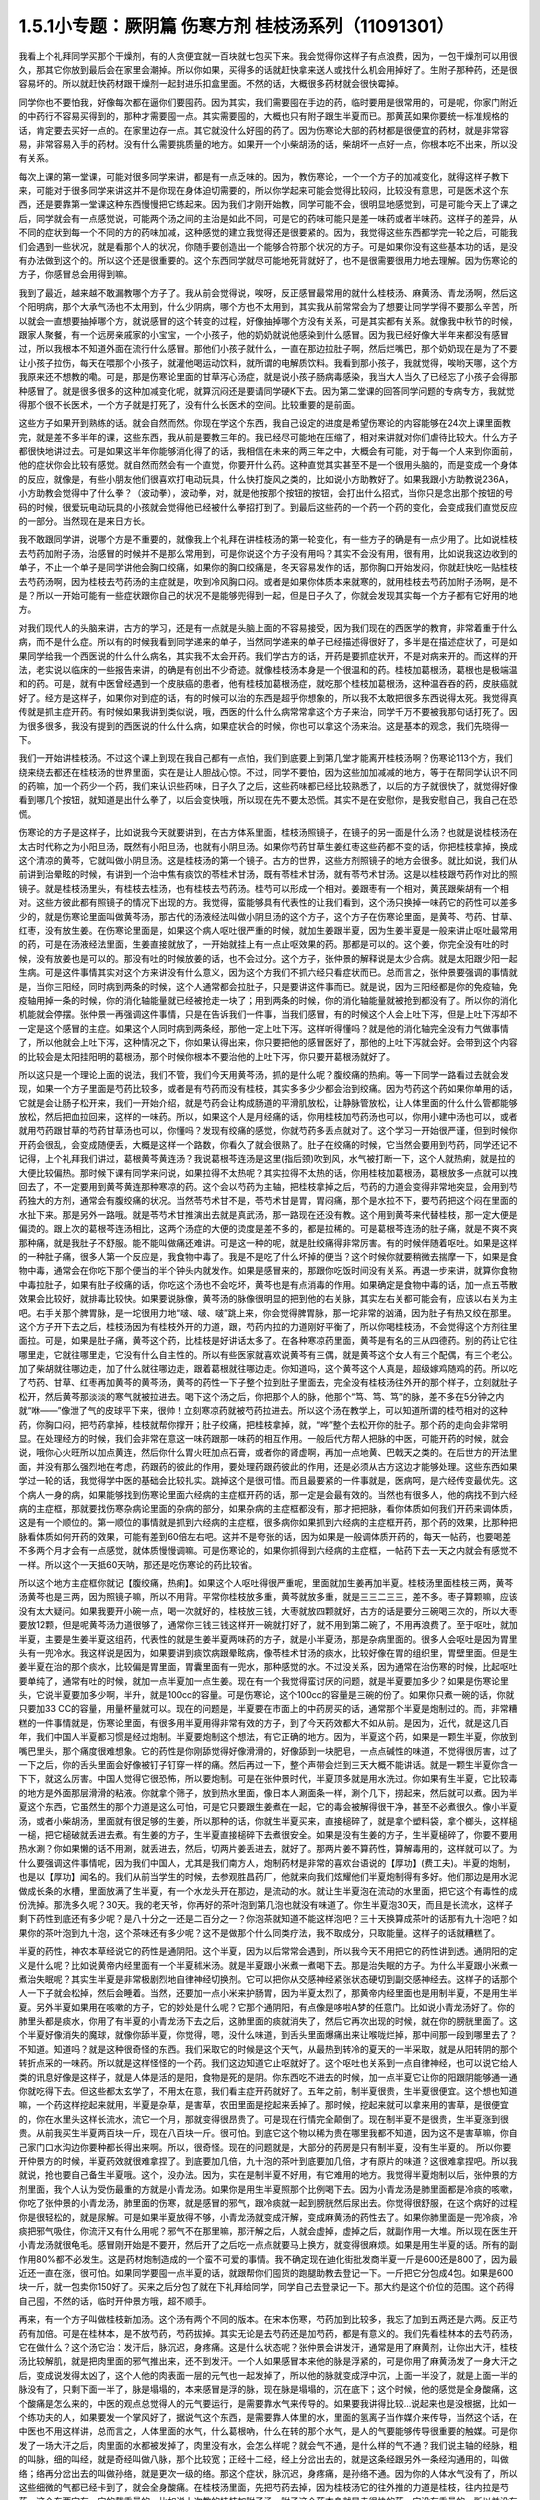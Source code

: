 1.5.1小专题：厥阴篇 伤寒方剂 桂枝汤系列（11091301）
=================================================

我看上个礼拜同学买那个干燥剂，有的人贪便宜就一百块就七包买下来。我会觉得你这样子有点浪费，因为，一包干燥剂可以用很久，那其它你放到最后会在家里会潮掉。所以你如果，买得多的话就赶快拿来送人或找什么机会用掉好了。生附子那种药，还是很容易坏的。所以就赶快药材跟干燥剂一起封进乐扣盒里面。不然的话，大概很多药材就会很快霉掉。

同学你也不要怕我，好像每次都在逼你们要囤药。因为其实，我们需要囤在手边的药，临时要用是很常用的，可是呢，你家门附近的中药行不容易买得到的，那种才需要囤一点。其实需要囤的，大概也只有附子跟生半夏而已。那黄芪如果你要统一标准规格的话，肯定要去买好一点的。在家里边存一点。其它就没什么好囤的药了。因为伤寒论大部的药材都是很便宜的药材，就是非常容易，非常容易入手的药材。没有什么需要挑质量的地方。如果开一个小柴胡汤的话，柴胡坏一点好一点，你根本吃不出来，所以没有关系。

每次上课的第一堂课，可能对很多同学来讲，都是有一点乏味的。因为，教伤寒论，一个一个方子的加减变化，就得这样子教下来，可能对于很多同学来讲这并不是你现在身体迫切需要的，所以你学起来可能会觉得比较闷，比较没有意思，可是医术这个东西，还是要靠第一堂课这种东西慢慢把它练起来。因为我们才刚开始教，同学可能不会，很明显地感觉到，可是可能今天上了课之后，同学就会有一点感觉说，可能两个汤之间的主治是如此不同，可是它的药味可能只是差一味药或者半味药。这样子的差异，从不同的症状到每一个不同的方的药味加减，这种感觉的建立我觉得还是很要紧的。因为，我觉得这些东西都学完一轮之后，可能我们会遇到一些状况，就是看那个人的状况，你随手要创造出一个能够合符那个状况的方子。可是如果你没有这些基本功的话，是没有办法做到这个的。所以这个还是很重要的。这个东西同学就尽可能地死背就好了，也不是很需要很用力地去理解。因为伤寒论的方子，你感冒总会用得到嘛。

我到了最近，越来越不敢漏教哪个方子了。我从前会觉得说，唉呀，反正感冒最常用的就什么桂枝汤、麻黄汤、青龙汤啊，然后这个阳明病，那个大承气汤也不太用到，什么少阴病，哪个方也不太用到，其实我从前常常会为了想要让同学学得不要那么辛苦，所以就会一直想要抽掉哪个方，就说感冒的这个转变的过程，好像抽掉哪个方没有关系，可是其实都有关系。就像我中秋节的时候，跟家人聚餐，有一个远房亲戚家的小宝宝，一个小孩子，他的奶奶就说他感染到什么感冒。因为我已经好像大半年来都没有感冒过，所以我根本不知道外面在流行什么感冒。那他们小孩子就什么，一直在那边拉肚子啊，然后烂嘴巴，那个奶奶现在是为了不要让小孩子拉伤，每天在喂那个小孩子，就灌他喝运动饮料，就所谓的电解质饮料。我看到那小孩子，我就觉得，唉哟天哪，这个方我原来还不想教的嘞。可是，那是伤寒论里面的甘草泻心汤症，就是说小孩子肠病毒感染，我当大人当久了已经忘了小孩子会得那种感冒了。就是很多很多的这种加减变化呢，就算沉闷还是要请同学硬K下去。因为第二堂课的回答同学问题的专病专方，我就觉得那个很不长医术，一个方子就是打死了，没有什么长医术的空间。比较重要的是前面。

这些方子如果开到熟练的话。就会自然而然。你现在学这个东西，我自己设定的进度是希望伤寒论的内容能够在24次上课里面教完，就是差不多半年的课，这些东西，我从前是要教三年的。我已经尽可能地在压缩了，相对来讲就对你们虐待比较大。什么方子都很快地讲过去。可是如果这半年你能够消化得了的话，我相信在未来的两三年之中，大概会有可能，对于每一个人来到你面前，他的症状你会比较有感觉。就自然而然会有一个直觉，你要开什么药。这种直觉其实甚至不是一个很用头脑的，而是变成一个身体的反应，就像是，有些小朋友他们很喜欢打电动玩具，什么快打旋风之类的，比如说小方助教好了。如果我跟小方助教说236A，小方助教会觉得中了什么拳？（波动拳），波动拳，对，就是他按那个按钮的按钮，会打出什么招式，当你只是念出那个按钮的号码的时候，很爱玩电动玩具的小孩就会觉得他已经被什么拳招打到了。到最后这些药的一个药一个药的变化，会变成我们直觉反应的一部分。当然现在是来日方长。

我不敢跟同学讲，说哪个方是不重要的，就像我上个礼拜在讲桂枝汤的第一轮变化，有一些方子的确是有一点少用了。比如说桂枝去芍药加附子汤，治感冒的时候并不是那么常用到，可是你说这个方子没有用吗？其实不会没有用，很有用，比如说我这边收到的单子，不止一个单子是同学讲他会胸口绞痛，如果你的胸口绞痛是，冬天容易发作的话，那你胸口开始发闷，你就赶快吃一贴桂枝去芍药汤啊，因为桂枝去芍药汤的主症就是，吹到冷风胸口闷。或者是如果你体质本来就寒的，就用桂枝去芍药加附子汤啊，是不是？所以一开始可能有一些症状跟你自己的状况不是能够兜得到一起，但是日子久了，你就会发现其实每一个方子都有它好用的地方。

对我们现代人的头脑来讲，古方的学习，还是有一点就是头脑上面的不容易接受，因为我们现在的西医学的教育，非常着重于什么病，而不是什么症。所以有的时候我看到同学递来的单子，当然同学递来的单子已经描述得很好了，多半是在描述症状了，可是如果同学给我一个西医说的什么什么病名，其实我不太会开药。我们学古方的话，开药是要抓症状开，不是对病来开的。而这样的开法，老实说以临床的一些报告来讲，的确是有创出不少奇迹。就像桂枝汤本身是一个很温和的药。桂枝加葛根汤，葛根也是极端温和的药。可是，就有中医曾经遇到一个皮肤癌的患者，他有桂枝加葛根汤症，就吃那个桂枝加葛根汤，这种温吞吞的药，皮肤癌就好了。经方是这样子，如果你对到症的话，有的时候可以治的东西是超乎你想象的，所以我不太敢把很多东西说得太死。我觉得真传就是抓主症开药。有时候如果我讲到类似说，哦，西医的什么什么病常常拿这个方子来治，同学千万不要被我那句话打死了。因为很多很多，我没有提到的西医说的什么什么病，如果症状合的时候，你也可以拿这个汤来治。这是基本的观念，我们先晓得一下。

我们一开始讲桂枝汤。不过这个课上到现在我自己都有一点怕，我们到底要上到第几堂才能离开桂枝汤啊？伤寒论113个方，我们绕来绕去都还在桂枝汤的世界里面，实在是让人胆战心惊。不过，同学不要怕，因为这些加加减减的地方，等于在帮同学认识不同的药嘛，加一个药少一个药，我们来认识些药味，日子久了之后，这些药味都已经比较熟悉了，以后的方子就很快了，就觉得好像看到哪几个按钮，就知道是出什么拳了，以后会变快哦，所以现在先不要太恐慌。其实不是在安慰你，是我安慰自己，我自己在恐慌。

伤寒论的方子是这样子，比如说我今天就要讲到，在古方体系里面，桂枝汤照镜子，在镜子的另一面是什么汤？也就是说桂枝汤在太古时代称之为小阳旦汤，既然有小阳旦汤，也就有小阴旦汤。如果你芍药甘草生姜红枣这些药都不变的话，你把桂枝拿掉，换成这个清凉的黄芩，它就叫做小阴旦汤。这是桂枝汤的第一个镜子。古方的世界，这些方剂照镜子的地方会很多。就比如说，我们从前讲到治晕眩的时候，有讲到一个治中焦有痰饮的苓桂术甘汤，既有苓桂术甘汤，就有苓芍术甘汤。这是以桂枝跟芍药作对比的照镜子。就是桂枝汤里头，有桂枝去桂汤，也有桂枝去芍药汤。桂芍可以形成一个相对。姜跟枣有一个相对，黄芪跟柴胡有一个相对。这些方彼此都有照镜子的情况下出现的方。我觉得，蛮能够具有代表性的让我们看到，这个汤只换掉一味药它的药性可以差多少的，就是伤寒论里面叫做黄芩汤，那古代的汤液经法叫做小阴旦汤的这个方子，这个方子在伤寒论里面，是黄芩、芍药、甘草、红枣，没有放生姜。在伤寒论里面是，如果这个病人呕吐很严重的时候，就加生姜跟半夏，因为生姜半夏是一般来讲止呕吐最常用的药，可是在汤液经法里面，生姜直接就放了，一开始就挂上有一点止呕效果的药。那都是可以的。这个姜，你完全没有吐的时候，没有放姜也是可以的。那没有吐的时候放姜的话，也不会过分。这个方子，张仲景的解释说是太少合病。就是太阳跟少阳一起生病。可是这件事情其实对这个方来讲没有什么意义，因为这个方我们不抓六经只看症状而已。总而言之，张仲景要强调的事情就是，当你三阳经，同时病到两条的时候，这个人通常都会拉肚子，只是要讲这件事而已。就是说，因为三阳经都是你的免疫轴，免疫轴用掉一条的时候，你的消化轴能量就已经被抢走一块了；用到两条的时候，你的消化轴能量就被抢到都没有了。所以你的消化机能就会停摆。张仲景一再强调这件事情，只是在告诉我们一件事，当我们感冒，有的时候这个人会上吐下泻，但是上吐下泻却不一定是这个感冒的主症。如果这个人同时病到两条经，那他一定上吐下泻。这样听得懂吗？就是他的消化轴完全没有力气做事情了，所以他就会上吐下泻，这种情况之下，你如果认得出来，你只要把他的感冒医好了，那他的上吐下泻就会好。会带到这个内容的比较会是太阳挂阳明的葛根汤，那个时候你根本不要治他的上吐下泻，你只要开葛根汤就好了。

所以这只是一个理论上面的说法，我们不管，我们今天用黄芩汤，抓的是什么呢？腹绞痛的热痢。等一下同学一路看过去就会发现，如果一个方子里面是芍药比较多，或者是有芍药而没有桂枝，其实多多少少都会治到绞痛。因为芍药这个药如果你单用的话，它就是会让肠子松开来，我们一开始介绍，就是芍药会让构成肠道的平滑肌放松，让静脉管放松，让人体里面的什么什么管都能够放松，然后把血拉回来，这样的一味药。所以，如果这个人是月经痛的话，你用桂枝加芍药汤也可以，你用小建中汤也可以，或者就用芍药跟甘草的芍药甘草汤也可以，你懂吗？发现有绞痛的感觉，你就芍药多丢点就对了。这个学习一开始很严谨，但到时候你开药会很乱，会变成随便丢，大概是这样一个路数，你看久了就会很熟了。肚子在绞痛的时候，它当然会要用到芍药，同学还记不记得，上个礼拜我们讲过，葛根黄芩黄连汤？我说葛根芩连汤是这里(指后颈)吹到风，水气被打断一下，这个人就热痢，就是拉的大便比较偏热。那时候下课有同学来问说，如果拉得不太热呢？其实拉得不太热的话，你用桂枝加葛根汤，葛根放多一点就可以拽回去了，不一定要用到黄芩黄连那种寒凉的药。这个会以芍药为主轴，把桂枝拿掉之后，芍药的力道会变得非常地突显，会用到芍药独大的方剂，通常会有腹绞痛的状况。当然苓芍术甘不是，苓芍术甘是胃，胃闷痛，那个是水拉不下，要芍药把这个闷在里面的水扯下来。那是另外一路哦。就是苓芍术甘推演出去就是真武汤，那一路现在还没有教。这个用到黄芩来代替桂枝，那一定大便是偏烫的。跟上次的葛根芩连汤相比，这两个汤症的大便的烫度是差不多的，都是拉稀的。可是葛根芩连汤的肚子痛，就是不爽不爽那种痛，就是我肚子不舒服。能不能叫做痛还难讲。可是这一种的呢，就是肚绞痛得非常厉害。有的时候伴随着呕吐。如果是这样的一种肚子痛，很多人第一个反应是，我食物中毒了。我是不是吃了什么坏掉的便当？这个时候你就要稍微去揣摩一下，如果是食物中毒，通常会在你吃下那个便当的半个钟头内就发作。如果是感冒来的，那跟你吃饭时间没有关系。再退一步来讲，就算你食物中毒拉肚子，如果有肚子绞痛的话，你吃这个汤也不会吃坏，黄芩也是有点消毒的作用。如果确定是食物中毒的话，加一点五苓散效果会比较好，就排毒比较快。如果要说脉像，黄芩汤的脉像很明显的把到他的右关脉，其实左右关都可能会有，应该以右关为主吧。右手关那个脾胃脉，是一坨很用力地“啵、啵、啵”跳上来，你会觉得脾胃脉，那一坨非常的汹涌，因为肚子有热又绞在那里。这个方子开下去之后，桂枝汤因为有桂枝外开的力道，跟，芍药内拉的力道刚好平衡了，所以你喝桂枝汤，不会觉得这个方剂往里面拉。可是，如果是肚子痛，黄芩这个药，比桂枝是好讲话太多了。在各种寒凉药里面，黄芩是有名的三从四德药。别的药让它往哪里走，它就往哪里走，它没有什么自主性的。所以有些医家就喜欢说黄芩有三偶，就是黄芩这个女人有三个配偶，有三个老公。加了柴胡就往哪边走，加了什么就往哪边走，跟着葛根就往哪边走。你知道吗，这个黄芩这个人真是，超级嫁鸡随鸡的药。所以吃了芍药、甘草、红枣再加黄芩的黄芩汤，黄芩的药性一下子整个拉到肚子里面去，完全没有桂枝汤往外开的那个样子，立刻就肚子松开，然后黄芩那淡淡的寒气就被拉进去。喝下这个汤之后，你把那个人的脉，他那个“笃、笃、笃”的脉，差不多在5分钟之内就“咻——”像泄了气的皮球平下来，很帅！立刻寒凉药就被芍药拉进去。所以这个汤在教学上，可以知道所谓的桂芍相对的这种药，你胸口闷，把芍药拿掉，桂枝就帮你撑开；肚子绞痛，把桂枝拿掉，就，“哗”整个去松开你的肚子。那个药的走向会非常明显。在处理经方的时候，我们会非常在意这一味药跟那一味药的相互作用。一般后代方帮人把脉的中医，可能开药的时候，就会说，哦你心火旺所以加点黄连，然后你什么胃火旺加点石膏，或者你的肾虚啊，再加一点地黄、巴戟天之类的。在后世方的开法里面，并没有那么强烈地在考虑，药跟药的彼此的作用，要处理药跟药彼此的作用，还是必须从古方这边才能够处理。这些东西如果学过一轮的话，我觉得学中医的基础会比较扎实。跳掉这个是很可惜。而且最要紧的一件事就是，医病呵，是六经传变最优先。这个病人一身的病，如果能够找到伤寒论里面六经病的主症框开药的话，那一定是会最有效的。当然也有很多人，他的病找不到六经病的主症框，那就要找伤寒杂病论里面的杂病的部分，如果杂病的主症框都没有，那才把把脉，看你体质如何我们开药来调体质，这是有一个顺位的。第一顺位的事情就是抓到六经病的主症框，很多病你如果抓到六经病的主症框开药，那个药的效果，比那种把脉看体质如何开药的效果，可能有差到60倍左右吧。这并不是夸张的话，因为如果是一般调体质开药的，每天一帖药，也要喝差不多两个月才会有一点感觉，就体质慢慢调嘛。可是伤寒论的，如果你抓得到六经病的主症框，一帖药下去一天之内就会有感觉不一样。所以这个一天抵60天呐，那还是吃伤寒论的药比较省。

所以这个地方主症框你就记【腹绞痛，热痢】。如果这个人呕吐得很严重呢，里面就加生姜再加半夏。桂枝汤里面桂枝三两，黄芩汤黄芩也是三两，因为照镜子嘛，所以不用背。平常你桂枝放多重，黄芩就放多重，就是三三二三三，差不多。枣子算颗嘛，应该没有太大疑问。如果我要开小碗一点，喝一次就好的，桂枝放三钱，大枣就放四颗就好，古方的话是要分三碗喝三次的，所以大枣要放12颗，但是呢黄芩汤力道很够了，通常你三钱三钱这样开一碗就打好了，就不用到第二碗了，不用再浪费了。至于呕吐，就加半夏，主要是生姜半夏这组药，代表性的就是生姜半夏两味药的方子，就是小半夏汤，那是杂病里面的。很多人会呕吐是因为胃里头有一兜冷水。我这样说是因为，如果要讲到痰饮病跟晕眩病，像苓桂术甘汤的痰水，比较好像在胃的组织里，胃壁里面。但是生姜半夏在治的那个痰水，比较偏是胃里面，胃囊里面有一兜水，那种感觉的水。不过没关系，因为通常在治伤寒的时候，比起呕吐要单纯了，通常有吐的时候，就加一点半夏加一点生姜。现在有一个我觉得蛮讨厌的问题，就是半夏要加多少？如果是伤寒论里头，它说半夏要加多少啊，半升，就是100cc的容量。可是伤寒论，这个100cc的容量是三碗的份了。如果你只煮一碗的话，你就只要加33 CC的容量，用量杯量就可以。现在的问题是，半夏要在市面上的中药房买的话，通常那个半夏是炮制过的。而，非常糟糕的一件事情就是，伤寒论里面，有很多用半夏用得非常有效的方子，到了今天药效都大不如从前。是因为，近代，就是这几百年，我们中国人半夏都习惯是经过炮制。半夏要炮制这个想法，有它正确的地方。因为，半夏这个药，如果是一颗生半夏，你放到嘴巴里头，那个痛度很难想象。它的药性是你刚舔觉得好像滑滑的，好像舔到一块肥皂，一点点碱性的味道，不觉得很厉害，过了一下之后，你的舌头里面会好像被钉子钉穿一样的痛。然后再过一下，整个声带会烂到三天大概不能讲话。就是一颗生半夏你含一下下，就这么厉害。中国人觉得它很恐怖，所以要炮制。可是在张仲景时代，半夏顶多就是用水洗过。你如果有生半夏，它比较毒的地方是外面那层滑滑的粘液。你就拿个筛子，放到热水里面，像日本人涮面条一样，涮个几下，捞起来，然后就可以煮。因为半夏这个东西，它虽然生的那个力道是这么可怕，可是它只要跟生姜煮在一起，它的毒会被解得很干净，甚至不必煮很久。像小半夏汤，或者小柴胡汤，里面就有很足够的生姜，所以那种的话，你就生半夏买来，直接槌碎了，就是拿个塑料袋，拿个榔头，这样槌一槌，把它槌破就丢进去煮。有生姜的方子，生半夏直接槌碎下去煮很安全。如果是没有生姜的方子，生半夏槌碎了，你要不要用热水涮？你如果懒的话不用涮，就丢进去，然后，切两片姜丢进去，就好了。那两片姜不算药性，算解毒用的，这样就可以了。为什么要强调这件事情呢，因为我们中国人，尤其是我们南方人，炮制药材是非常的喜欢台语说的【厚功】(费工夫)。半夏的炮制，也是以【厚功】闻名的。我们从前当学生的时候，去参观胜昌药厂，他就来向我们炫耀他们半夏炮制得有多好。他们那边是用水泥做成长条的水槽，里面放满了生半夏，有一个水龙头开在那边，是流动的水。就让生半夏泡在流动的水里面，把它这个有毒性的成份洗掉。那洗多久呢？30天。我的老天爷，你再好的茶叶泡到第几泡也就没有味道了。你生半夏泡30天，而且是长流水，这样子剩下药性到底还有多少呢？是八十分之一还是二百分之一？你泡茶就知道不能这样泡吧？三十天换算成茶叶的话那有九十泡吧？如果你的茶叶泡到九十泡，这个茶味还有多少呢？这不是做那个什么同类疗法，我不取成分，只取能量。这样子的话就糟糕了。

半夏的药性，神农本草经说它的药性是通阴阳。这个半夏，因为以后常常会遇到，所以我今天不用把它的药性讲到透。通阴阳的定义是什么呢？比如说黄帝内经里面有一个半夏秫米汤。就是半夏跟小米煮一煮喝下去。那是治失眠的方子。为什么半夏跟小米煮一煮治失眠呢？其实生半夏是非常极剧烈地自律神经切换剂。它可以把你从交感神经紧张状态硬切到副交感神经去。这样子的话那个人一下子就会松掉，然后会睡着。当然，还要加一点小米来护肠胃，因为半夏太烈了，那黄帝内经里面也是用制半夏，不是用生半夏。另外半夏如果用在咳嗽的方子，它的妙处是什么呢？它那个通阴阳，有点像是哆啦A梦的任意门。比如说小青龙汤好了。你的肺里头都是痰水，你用了有半夏的小青龙汤下去之后，这肺里面的痰就消失了，然后它再次出现的时候，就在你的膀胱里面了。这个半夏好像消失的魔球，就像你舔半夏，你觉得，嗯，没什么味道，到舌头里面爆痛出来让喉咙烂掉，那中间那一段到哪里去了？不知道。知道吗？就是这种很奇怪的东西。我们采取它的时候是这个天气，从最热到转冷的夏天的一半采取，就是从阳转阴的那个转折点采的一味药。所以就是这样怪怪的一个药。我们这边知道它止呕就好了。这个呕吐也关系到一点自律神经，也可以说它给人类的讯息好像是这样子，就是人体是活的是阳，食物是死的是阴。你东西吃不进去的时候，加一点半夏它让你的阳跟阴能够通一通你就吃得下去。但这些都太玄学了，不用太在意，我们看主症开药就好了。五年之前，制半夏很贵，生半夏很便宜。这个想也知道嘛，一个药这样挖起来就用，半夏是杂草，是害草，农田里面是挖起来丢掉了。那时候，挖起来就可以拿来用的害草，是很便宜的，你在水里头这样长流水，流它一个月，那就变得很昂贵了。可是现在行情完全颠倒了。现在制半夏不是很贵，生半夏涨到很贵。从前我买生半夏两百块一斤，现在八百块一斤。很可怕。到底它这个物以稀为贵在哪里我都不知道，因为这不是害草嘛，你自己家门口水沟边你要种都长得出来啊。所以，很奇怪。现在的问题就是，大部分的药房是只有制半夏，没有生半夏的。 所以你要开仲景方的时候，半夏药效就很难拿捏了。到底要加几倍，九十泡的茶叶到底要加几倍，才有原片的味道？这很难拿捏吧。所以我就说，抢也要自己备生半夏哦。这个，没办法。因为，实在是制半夏不好用，有它难用的地方。我觉得半夏炮制以后，张仲景的方剂里面，我个人认为受伤最重的方就是小青龙汤。如果你是用生半夏照那个比例喝下去。因为小青龙汤是肺里面都是冷痰的咳嗽，你吃了张仲景的小青龙汤，肺里面的伤寒，就是感冒的邪气，跟冷痰就一起到膀胱然后尿出去。你觉得很舒服，在这个病好的过程你是很轻松的，就是尿解。可是如果半夏放得不够，小青龙汤就变成汗解，变成麻黄汤的药性去了。如果你肺里面是一兜冷痰，冷痰把邪气吸住，你流汗又有什么用呢？邪气不在那里嘛，那汗解之后，人就会虚掉，虚掉之后，就副作用一大堆。所以现在医生开小青龙汤就很龟毛。感冒刚开始是不要开，然后开了之后吃一点点就要马上换方，就变得很麻烦。如果是用生半夏的话。所有的副作用80%都不必发生。这是药材炮制造成的一个蛮不可爱的事情。我不确定现在迪化街批发商半夏一斤是600还是800了，因为最近还一直在涨，很可怕。如果同学要囤一点半夏的话，就跟帮你们囤货的跑腿助教去登记一下。一斤把它分包成4包。如果是600块一斤，就一包卖你150好了。买来之后分包了就在下礼拜给同学，同学自己去登录记一下。那大约是这个价位的范围。这个药得自己囤，不然的话，临时开仲景方哦，超不顺手。

再来，有一个方子叫做桂枝新加汤。这个汤有两个不同的版本。在宋本伤寒，芍药加到比较多，我忘了加到五两还是六两。反正芍药有加倍。可是在桂林本，是不放芍药，芍药拔掉。其实无论是去芍药还是加芍药，都是有意义的。我们先看桂林本的去芍药汤，它在做什么？这个汤它治：发汗后，脉沉迟，身疼痛。这是什么状态呢？张仲景会讲发汗，通常是用了麻黄剂，让你出大汗，桂枝汤比较解肌，就是把肉里面的邪气推出来，还不到发汗。一个人如果感冒本来他的脉是浮紧的，可是你用了麻黄汤发了一身大汗之后，变成说发得太凶了，这个人他的肉表面一层的元气也一起发掉了，所以他的脉就变成浮中沉，上面一半没了，就是上面一半的脉没有了，只剩下面一半了，脉是塌塌的，本来感冒是浮的脉，现在脉是塌塌的，沉在底下；这个时候，他的感觉是全身酸痛，这个酸痛是怎么来的，中医的观点总觉得人的元气要运行，是需要靠水气来传导的。如果要我讲得比较…说起来也是没根据，比如一个练功夫的人，如果要发一个掌风好了，据说气这个东西，是需要靠人体里的水，里面的氢离子当作媒介来传导，当然这个话，在中医也不用这样讲，总而言之，人体里面的水气，什么葛根吶，什么在转的那个水气，是人的气要能够传导很重要的触媒。可是你发了一场大汗之后，肉里面的水都被发掉了，肉里没有水，会怎么样呢？就会气不通，是什么样的气不通？我们说主轴的经脉，粗的叫脉，细的叫经，就是奇经叫做八脉，那个比较宽；正经十二经，经上分岔出去的，就是这条经跟另外一条经沟通用的，叫做络；络再分岔出去的叫做孙络，就是更次一级的络。那这个症状，脉沉迟，身疼痛，是孙络不通。因为你的人体水气没有了，所以这些细微的气都已经卡到了，就会全身酸痛。在桂枝汤里面，先把芍药去掉，因为桂枝汤它的往外推的力道是桂枝，往内拉是芍药，这个东西它有一定的载重量的。比如说上次教的桂枝加附子汤，附子这个药本身就是走很快的药，它没有重量的。所以并没有桂枝的载重量的问题。可是如果是，虚劳篇里面的桂枝加龙骨牡蛎汤，就是桂枝汤里面再加龙骨三钱，牡蛎三钱；其实龙骨三钱，牡蛎三钱就到桂枝的载重量的极限了。如果你再要多加一些什么药，那个汤就垮掉了，就是桂枝载不动，因为龙骨牡蛎比较重。相对来讲，补药里头人参白术比较跑得慢，一旦加了人参，最好芍药就要去掉，不然的话，桂枝就带不动人参了。可是我说人参白术跑得慢，其实也这个说法也不好。因为白术是另外一路的问题，白术的交互作用很明显的是跟麻黄跟附子。麻黄大发汗的那种方子，加一点白术或者加一点苍术，就变成不太发汗了，就是白术会打麻黄。另外就是白术会打附子，一个方里面，如果附子没有比白术多，那个附子的力道到不了下焦，白术会把它拦在中焦，这些以后会学到，今天也不用急。

人参在伤寒论里面是干什么的？这你要听清楚了。我们今天用的人参又不是张仲景用的人参，张仲景的方剂如果开了人参，它的功用都是用来补津液的，比较不是补气。张仲景要补气的时候是用炙甘草，用人参的时候比较是在补水。因为这个人他孙络已经不通了，水气已经受伤了，所以加了人参补津液，然后加生姜加到四两，你加到五两六两都可以，在桂枝汤结构里面，生姜是把药性从主轴脉管推到次级脉管去的，它就可以把人参提供的水气，推到孙络上面去。可是今天的人参其实已经不太具有张仲景那个时代的人参的药性，这是有一点麻烦的。张仲景时代的人参用的是中原参，那中原参它很补气很补津液，而且它的药性是，微微地凉，不热的。中原参到后来就绝种了，因为中原地带，强盗很多，哪个村子在产参，就一天到晚被抢。所以抢到那些人受不了了，就说不种了，免得惹祸上身。所以因为强盗的关系，中原参绝种。那中原参绝种之后就变成去用东北参了，吉林参、高丽参，那就麻烦了。因为生长在这么高纬度的地方的参药性非常地热，完全不补津液。从前有同学问说他拿人参泡水喝喝好不好的问题，我就觉得说，我不知道你是什么人，也不知道你喝的是什么参。因为，现在如果你们去什么韩国观光买回来的参，白参也还好，就，韩国的白晒参，还有一点当年的中原参的调调，可是韩国的红参，以经方来讲已经几乎是不能用了。韩国的红参，你如果含一片在嘴巴里面会口干舌燥，然后整个人被束到。古时候张仲景用参，是可以跟什么桂枝汤用在一起的。可是今天的高丽参，它会把人的气束住，吉林参也会，尤其是红参类的，束得这些药全部都走不动了。张仲景那个时候的参很轻巧，现在的参变得很浓很重，而且很燥热。简单来讲，吃进去以后就一团火逼在这边，然后就散不开，就补不进去乱上火。那现在的东北参你说能够补津液吗？我觉得不行。顶好的东北参，是你完全气虚到要死掉的时候，救虚脱可以用的；可是，要用在经方里面的话，超难用。所以现在的红参类全部out，要用经方的话，你不能用红参。科学中药的理中汤，用的已经是顶烂的红参了，都不行。如果你用比较不是参的那种假参，就叫它党参，国民党的党。党参有些补气的效果，但是比起当年的中原参，以临床的估计，补气的效果大概只有一半左右，可是它比人参便宜几十倍耶。所以，大不了多放一点。党参虽然补气的效果有真的人参的一半，可是它补水的效果不高，就是它能够补气却不太补水。所以又要补气又要补水的参是什么呢，花旗参，就是粉光参、西洋参，那个又补气又补水。可是花旗参(粉光参)，也有它不好用的地方。进口的西洋参，有些厂商进口的，它是微微的寒。那个微微地寒，很合乎张仲景用药的路数，很好用。但是大部分的西洋参，是非常寒，虽然补气又补水，但是它是整个凉掉的。我们说脾胃太虚寒要用理中汤，人参、干姜、白术、炙甘草这个理中汤，你用现在随便买到的西洋参，如果是真货的话，本来理中汤里面干姜是很暖的，如果是用党参配理中汤，吃的话会觉得肚子在暖，又舒服。可是你用西洋参配理中汤的话，吃下去，不会暖，完全凉飕飕的，整个干姜的热性打不过西洋参的寒性，就是会变成这样子。而且西洋参也蛮贵的所以取巧的话，比如说一帖折算一碗，它说人参三钱，你就党参给它下六钱，就是补气效果只有一半，那加倍就好了。其实党参我觉得蛮好用的啦，因为，上次有一个同学问我，我配生脉散该用党参还是用粉光参？我就说，用党参跟用粉光参，它的补气的效果差一倍，可是价钱差不止一倍。这样子的话，好像还是烂的吃多一点比较划算。如果你要补到一点津液，如果你里面加了党参六钱，那你里面再掺一钱的栝蒌根，就可以把它转成补水的效果。但，这样偷工啊，好像在做假药一样。。有些方子你可以大胆的用西洋参，比如说，本来就是要它寒的方子。比如说白虎加人参汤，那你就加嘛，本来就是要这个方子凉的。可是，像理中汤你用西洋参就没什么力道，那这里用党参补气是可以，补水不太够。那生姜多一点，把它逼出来，这个比例调一调。所以就桂枝什么去芍、加芍。

加芍药的版本是这样子，宋本伤寒论是用加芍药的版本。意义比较是用在这个症状出现在他大失血之后。比如说产后伤风，常常会脉沉迟，身疼痛，全身有一点纠紧的感觉，那个时候已经是血虚到要抽筋了。芍药是比较养血的，所以这个时候是加芍药。所以，你刚刚月经才出了很大量的血，或者是产后大失血，那个时候感冒如果挂到这个症状上面，那就用加芍药的版本，就是芍药还加一些量。至于芍药加多少比较适当，等一下看桂枝加芍药汤跟黄芪建中汤那些方子，可能会比较有一个理解。因为芍药加多的人会容易拉肚子，所以也是有一点讨厌。

那么，一个孙络不通的身疼痛，那你想说，唉呀，我们现在学中医，开方也会很小心麻黄汤也不会乱开，说不定没有机会遇到。我觉得其实这个方子，还是有机会用得到的。比如说，有一个助教曾经问我说，如果我是打篮球出了全身大汗，然后回家全身酸痛，可不可用这个方？其实可以。因为你运动的时候，如果出了大汗，然后全身酸痛，我们今天会说酸痛身体里面的什么酸的什么代谢不掉，乳酸还是什么酸啊，对。但是如果以中医的角度来讲的话，如果你的孙络能够通畅，什么乳酸之类的东西就会很容易代谢掉了。就是，气能够流通的话，这个代谢就会做得比较好，就不容易酸痛。所以你如果是运动后出大汗，然后身体酸痛，其实这个方很好用。如果你真的是做那种剧烈劳动，比如说，今天你类似搬家之类的，搬了很多的重东西，搬到你手好像握都握不住筷了，那个时候还可以加一点药来帮它。如果你桂枝算开三钱的那一碗里面，可以加一钱乳香，一钱没药，就是活血止痛的药。如果你开药要煮到乳香没药的话，你最好去找一个你用坏的、不会心痛的烂锅子，因为乳香没药是树脂类，它溶了之后会粑锅，粑了锅之后很难洗，所以你要找一个用坏不心痛的锅来煮药。那，黄芪再给他补点气也不错，加个三钱吧；仙鹤草是消除疲劳很有效，可以加个六钱；仙鹤草搭了红糖效果会比较翻上来，所以你再加一调羹的红糖下去。这样子就是一个消除肌肉疲劳很好用的方子哦。所以就姑且给大家。其实是教了一些好像没什么大用的方子，所以随便硬给它加一点附加价值。其实这种事情，这方子你真的会用吗？我觉得人不是应该物以类聚吗啊？就像我这种植物人教的课，同学会是运动狂吗？很难说哦。

（我现在这边有红参、有高丽参的话，那个参可以怎么用呢？）红参，几乎所有的经方你都不能用。如果你开在补药里面，会很容易搞到血压高到你降不下来。有一些方可以用红参。比如说，傅青主派的一些补药的药丸，那个还可以用红参配进去。其实红参最好用的时候，是跟鼯鼠大便，那个五灵脂一起用。那个是超好用。五灵脂我之前讲过，飞鼠的大便。很多人听到就露出那种很恶心的表情。那莹莹回家就要抗议，她说我们山地人是把那当圣物崇拜的。那么看不起这个动物哦。鼯鼠大便那个五灵脂跟红参一比一打粉做药丸，是治胃溃疡的超级特效药，红参用在这个地方最让人觉得有价值。又露出为难的表情……那好有效，就是治胃溃疡超有效的。

（老师你刚才说肌肉酸痛的话可以加党参对不对？那如果运动过后不是出大汗，可是还是有肌肉酸痛）。不会出大汗的是哪一种运动？（就本身比较不流汗的）基本上是可以用的。游泳还是很会出汗的，只是你感觉不到而已。（党参也有很多种的品质……）哦，其实最贵的党参都已经比最便宜的人参要便宜了。当然，党参也有好的，但是不必那么挑了。因为，在张仲景的开药系统里面那个参不是那么的要紧。人参的价钱，人参的伟大是被近代的中药界拱到很高。可是在古方界，好像没有那么看重。现代的人用人参去救虚脱的那种情况，古方比较用附子。

（老师刚才你讲到锅子……）

我想想看哦，一般来讲的话，有些中药材是不能碰铁器的，比如说地黄啦，或者何首乌啦。可是这些不能碰铁器的药，在药局切片的时候全部用铁刀切过了。所以这个禁忌已经有人帮我们先破了。所以你就算了吧。就用不锈钢锅随便煮一煮就好了。当然，你要讲究的话，用煲药的沙锅、陶锅。但是实际上，现在一般的药，我觉得用不锈钢都还算安全，没有太凶猛的问题。而且经方，药很粗，不是那么怕折磨的大概都还可以。有人不太喜欢用铝锅，其实我炖药，用铝锅就用铝锅了，也不觉得药效有差到哪里去。我一直有一个印象，有些人是强调不要用铜锅。铜的锅子。你家里也没有嘛。
（生问：…刚才那个黄芩汤讲那个生半夏，有没有讲到那个量？）量，刚刚有讲啊。古书上写半升，就是100cc的容量。就一个「养乐多」瓶子装满就是100cc（老师，那生半夏是草。）是一颗一颗的，是草的根，圆圆的。（100cc的水混合之后的100cc吗？）不用，不用，用那一颗一颗的装它差不多100cc就可以了。（装到100公克就可以了吗？）cc（cc）嗯容量，不算重量。当然你如果是开我们乘0.11的，你就只要装30cc的容量就好。不用到100啊。

那这个桂枝加芍药汤，就是桂枝汤里面芍药加到六两。如果以现代人的体质呵，芍药的比例加到这个地方，很多人吃了会拉肚子。生白芍的话，十人吃了九个人会拉。炒白芍的话，十个人吃了，还是有五个人会拉，现代人肠胃比较寒一点。如果芍药加到这个比例，比如说一碗汤，如果你桂枝放三钱，芍药放六钱的话哦，你要稍微拗究一下。稍微再加个暖脾胃的干姜，加个一钱，然后，白豆蔻加个0.5到1钱。这样子会比较安心。因为现代人肠胃比较寒，这个加法以后你开到什么建中汤那种芍药比较重的方剂都可以稍微加一点。不然的话，很多人吃了就一直拉一直拉。

桂枝汤里头如果把芍药拿掉，这个桂枝汤就往外撑，如果你把芍药加倍呢？那整个桂枝汤的作用范围，就从作用在你的全身这个轮廓，压到作用在这个地方(指中焦)，就是它整个方都被压低，压进去。那压进去是治什么呢？桂枝加芍药汤本来的主治是治这个太阴病。我们现在才讲到太阳篇的第一个方，太阳、阳明、少阳，然后是太阴、少阴，足太阴脾经的病一开始的时候是用桂枝加芍药汤。实际上在感冒的时候，从太阳陷到太阴不一定会有那么敏锐的感受。因为它的汤症并没有那么夸张。它就是，肚子一阵一阵地隐隐作痛，闷闷地痛。这种时候，桂枝汤也不用出来了，这时候脉也不会是浮的了，都是沉塌塌的脉了。那就是，让桂枝汤的药性，在这个区块作用，好像帮你的肚子活活血，做做运动这样的感觉。如果说一阵一阵地肚子闷痛，有的时候是这个人的胰脏可能有一点慢性的发炎，我不敢说急性，因为急性的胰脏炎是按照另外一个方叫延年半夏汤，不是张仲景的方。慢性的胰脏炎，或者是，西医整个检查觉得说你没有什么哪里在发炎或者感染，可是这个人就觉得他肚子一直是有一阵没有一阵地在闷痛，这样的感觉以伤寒论的框架来讲，就很可能是一种感冒，一种肠胃型的感冒，已经陷到太阴去了。这是太阴病非常不明显的一个症状，或者是小腹隐隐作痛，因为重芍药剂一定有松开肚子的效果。所以也有人月经痛吃这个汤。月经痛可以吃的汤太多了，芍药甘草汤也可以吃，小建中汤也可以吃，这个汤也可以吃，反正芍药多一点就会松开嘛。因为绞痛的对芍药就有效。这里只是在跟同学介绍一下这个方剂的走法。这个方剂除了治疗这种一阵一阵地肚子闷痛，隐隐作痛之外，其实，常常在伤寒论是被人家遗忘的一个方。
